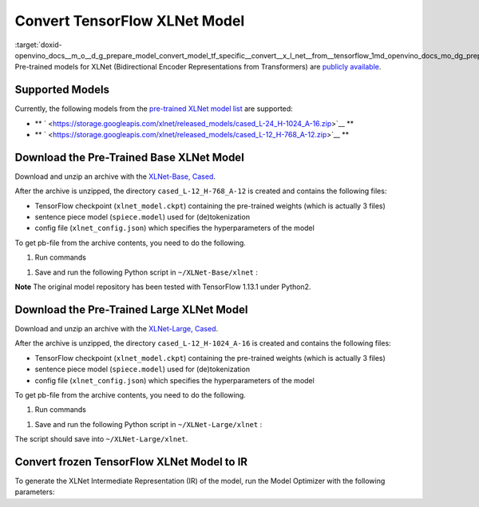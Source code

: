 .. index:: pair: page; Convert TensorFlow XLNet Model
.. _doxid-openvino_docs__m_o__d_g_prepare_model_convert_model_tf_specific__convert__x_l_net__from__tensorflow:


Convert TensorFlow XLNet Model
==============================

:target:`doxid-openvino_docs__m_o__d_g_prepare_model_convert_model_tf_specific__convert__x_l_net__from__tensorflow_1md_openvino_docs_mo_dg_prepare_model_convert_model_tf_specific_convert_xlnet_from_tensorflow` Pre-trained models for XLNet (Bidirectional Encoder Representations from Transformers) are `publicly available <https://github.com/zihangdai/xlnet>`__.

Supported Models
~~~~~~~~~~~~~~~~

Currently, the following models from the `pre-trained XLNet model list <https://github.com/zihangdai/xlnet#pre-trained-models>`__ are supported:

* \*\* ` <https://storage.googleapis.com/xlnet/released_models/cased_L-24_H-1024_A-16.zip>`__ \*\*

* \*\* ` <https://storage.googleapis.com/xlnet/released_models/cased_L-12_H-768_A-12.zip>`__ \*\*

Download the Pre-Trained Base XLNet Model
~~~~~~~~~~~~~~~~~~~~~~~~~~~~~~~~~~~~~~~~~

Download and unzip an archive with the `XLNet-Base, Cased <https://storage.googleapis.com/xlnet/released_models/cased_L-12_H-768_A-12.zip>`__.

After the archive is unzipped, the directory ``cased_L-12_H-768_A-12`` is created and contains the following files:

* TensorFlow checkpoint (``xlnet_model.ckpt``) containing the pre-trained weights (which is actually 3 files)

* sentence piece model (``spiece.model``) used for (de)tokenization

* config file (``xlnet_config.json``) which specifies the hyperparameters of the model

To get pb-file from the archive contents, you need to do the following.

#. Run commands

.. ref-code-block:: cpp

	cd ~
	mkdir XLNet-Base
	cd XLNet-Base
	git clone https://github.com/zihangdai/xlnet
	wget https://storage.googleapis.com/xlnet/released_models/cased_L-12_H-768_A-12.zip
	unzip cased_L-12_H-768_A-12.zip
	mkdir try_save

#. Save and run the following Python script in ``~/XLNet-Base/xlnet`` :

**Note** The original model repository has been tested with TensorFlow 1.13.1 under Python2.

.. ref-code-block:: cpp

	from collections import namedtuple
	
	import tensorflow as tf
	from tensorflow.python.framework import graph_io
	
	import model_utils
	import xlnet
	
	LENGTHS = 50
	BATCH = 1
	OUTPUT_DIR = '~/XLNet-Base/try_save/'
	INIT_CKPT_PATH = '~/XLNet-Base/xlnet_cased_L-12_H-768_A-12/xlnet_model.ckpt'
	XLNET_CONFIG_PATH = '~/XLNet-Base/xlnet_cased_L-12_H-768_A-12/xlnet_config.json'
	
	FLags = namedtuple('FLags', 'use_tpu init_checkpoint')
	FLAGS = FLags(use_tpu=False, init_checkpoint=INIT_CKPT_PATH)
	
	xlnet_config = xlnet.XLNetConfig(json_path=XLNET_CONFIG_PATH)
	run_config = xlnet.RunConfig(is_training=False, use_tpu=False, use_bfloat16=False, dropout=0.1, dropatt=0.1,)
	
	
	sentence_features_input_idx = tf.compat.v1.placeholder(tf.int32, shape=[LENGTHS, BATCH], name='input_ids')
	sentence_features_segment_ids = tf.compat.v1.placeholder(tf.int32, shape=[LENGTHS, BATCH], name='seg_ids')
	sentence_features_input_mask = tf.compat.v1.placeholder(tf.float32, shape=[LENGTHS, BATCH], name='input_mask')
	
	with tf.compat.v1.Session() as sess:
	    xlnet_model = xlnet.XLNetModel(xlnet_config=xlnet_config, run_config=run_config,
	                                   input_ids=sentence_features_input_idx,
	                                   seg_ids=sentence_features_segment_ids,
	                                   input_mask=sentence_features_input_mask)
	
	    sess.run(tf.compat.v1.global_variables_initializer())
	    model_utils.init_from_checkpoint(FLAGS, True)
	
	    # Save the variables to disk.
	    saver = tf.compat.v1.train.Saver()
	
	    # Saving checkpoint
	    save_path = saver.save(sess, OUTPUT_DIR + "model.ckpt")
	
	    # Freezing model
	    outputs = ['model/transformer/dropout_2/Identity']
	    graph_def_freezed = tf.compat.v1.graph_util.convert_variables_to_constants(sess, sess.graph.as_graph_def(), outputs)
	
	    # Saving non-frozen and frozen  model to pb
	    graph_io.write_graph(sess.graph.as_graph_def(), OUTPUT_DIR, 'model.pb', as_text=False)
	    graph_io.write_graph(graph_def_freezed,OUTPUT_DIR, 'model_frozen.pb',
	                         as_text=False)
	
	    # Write to tensorboard
	    with tf.compat.v1.summary.FileWriter(logdir=OUTPUT_DIR, graph_def=graph_def_freezed) as writer:
	        writer.flush()

Download the Pre-Trained Large XLNet Model
~~~~~~~~~~~~~~~~~~~~~~~~~~~~~~~~~~~~~~~~~~

Download and unzip an archive with the `XLNet-Large, Cased <https://storage.googleapis.com/xlnet/released_models/cased_L-24_H-1024_A-16.zip>`__.

After the archive is unzipped, the directory ``cased_L-12_H-1024_A-16`` is created and contains the following files:

* TensorFlow checkpoint (``xlnet_model.ckpt``) containing the pre-trained weights (which is actually 3 files)

* sentence piece model (``spiece.model``) used for (de)tokenization

* config file (``xlnet_config.json``) which specifies the hyperparameters of the model

To get pb-file from the archive contents, you need to do the following.

#. Run commands

.. ref-code-block:: cpp

	cd ~
	mkdir XLNet-Large
	cd XLNet-Large
	git clone https://github.com/zihangdai/xlnet
	wget https://storage.googleapis.com/xlnet/released_models/cased_L-24_H-1024_A-16.zip
	unzip cased_L-24_H-1024_A-16.zip
	mkdir try_save

#. Save and run the following Python script in ``~/XLNet-Large/xlnet`` :

.. ref-code-block:: cpp

	from collections import namedtuple
	
	import tensorflow as tf
	from tensorflow.python.framework import graph_io
	
	import model_utils
	import xlnet
	
	LENGTHS = 50
	BATCH = 1
	OUTPUT_DIR = '~/XLNet-Large/try_save'
	INIT_CKPT_PATH = '~/XLNet-Large/cased_L-24_H-1024_A-16/xlnet_model.ckpt'
	XLNET_CONFIG_PATH = '~/XLNet-Large/cased_L-24_H-1024_A-16/xlnet_config.json'
	
	FLags = namedtuple('FLags', 'use_tpu init_checkpoint')
	FLAGS = FLags(use_tpu=False, init_checkpoint=INIT_CKPT_PATH)
	
	xlnet_config = xlnet.XLNetConfig(json_path=XLNET_CONFIG_PATH)
	run_config = xlnet.RunConfig(is_training=False, use_tpu=False, use_bfloat16=False, dropout=0.1, dropatt=0.1,)
	
	
	sentence_features_input_idx = tf.compat.v1.placeholder(tf.int32, shape=[LENGTHS, BATCH], name='input_ids')
	sentence_features_segment_ids = tf.compat.v1.placeholder(tf.int32, shape=[LENGTHS, BATCH], name='seg_ids')
	sentence_features_input_mask = tf.compat.v1.placeholder(tf.float32, shape=[LENGTHS, BATCH], name='input_mask')
	
	with tf.compat.v1.Session() as sess:
	    xlnet_model = xlnet.XLNetModel(xlnet_config=xlnet_config, run_config=run_config,
	                                   input_ids=sentence_features_input_idx,
	                                   seg_ids=sentence_features_segment_ids,
	                                   input_mask=sentence_features_input_mask)
	
	    sess.run(tf.compat.v1.global_variables_initializer())
	    model_utils.init_from_checkpoint(FLAGS, True)
	
	    # Save the variables to disk.
	    saver = tf.compat.v1.train.Saver()
	
	    # Saving checkpoint
	    save_path = saver.save(sess, OUTPUT_DIR + "model.ckpt")
	
	    # Freezing model
	    outputs = ['model/transformer/dropout_2/Identity']
	    graph_def_freezed = tf.compat.v1.graph_util.convert_variables_to_constants(sess, sess.graph.as_graph_def(), outputs)
	
	    # Saving non-frozen and frozen  model to pb
	    graph_io.write_graph(sess.graph.as_graph_def(), OUTPUT_DIR, 'model.pb', as_text=False)
	    graph_io.write_graph(graph_def_freezed,OUTPUT_DIR, 'model_frozen.pb',
	                         as_text=False)
	
	    # Write to tensorboard
	    with tf.compat.v1.summary.FileWriter(logdir=OUTPUT_DIR, graph_def=graph_def_freezed) as writer:
	        writer.flush()

The script should save into ``~/XLNet-Large/xlnet``.

Convert frozen TensorFlow XLNet Model to IR
~~~~~~~~~~~~~~~~~~~~~~~~~~~~~~~~~~~~~~~~~~~

To generate the XLNet Intermediate Representation (IR) of the model, run the Model Optimizer with the following parameters:

.. ref-code-block:: cpp

	mo --input_model path-to-model/model_frozen.pb \
	   --input "input_mask[50 1],input_ids[50 1],seg_ids[50 1]"

